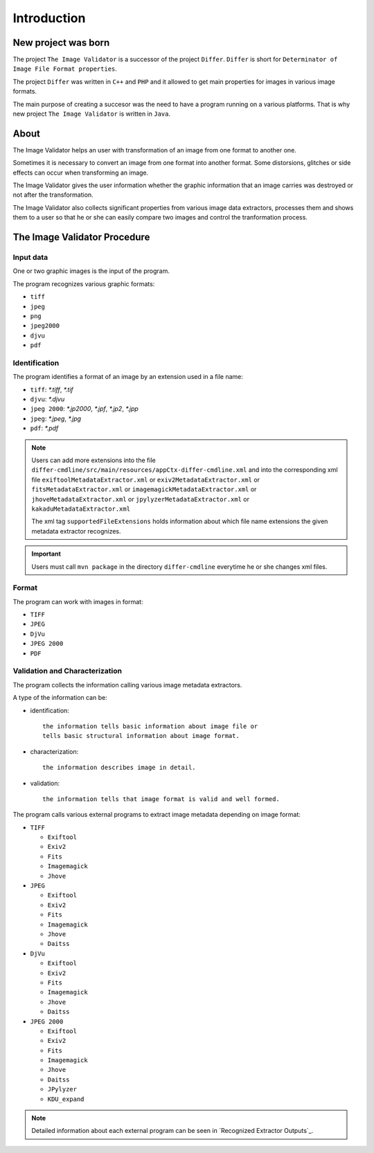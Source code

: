 Introduction
------------------

New project was born
....................

The project ``The Image Validator`` is a successor of the project ``Differ``.
``Differ`` is short for ``Determinator of Image File Format properties``.

The project ``Differ`` was written in ``C++`` and ``PHP`` and it allowed to get
main properties for images in various image formats.

The main purpose of creating a succesor was the need to have a program running
on a various platforms. That is why new project ``The Image Validator`` is written in ``Java``.


About
..............

The Image Validator helps an user with transformation of an image 
from one format to another one.

Sometimes it is necessary to convert an image from one format into another format. 
Some distorsions, glitches or side effects can occur when transforming an image.

The Image Validator gives the user information whether the graphic information that 
an image carries was destroyed or not after the transformation.

The Image Validator also collects significant properties from various image data extractors,
processes them and shows them to a user so that he or she can easily compare two images and control 
the tranformation process.



The Image Validator Procedure
.............................

Input data
~~~~~~~~~~

One or two graphic images is the input of the program.

The program recognizes various graphic formats:

- ``tiff``
- ``jpeg``
- ``png``
- ``jpeg2000``
- ``djvu``
- ``pdf``


Identification
~~~~~~~~~~~~~~

The program identifies a format of an image by an extension used in a file name:

- ``tiff``: `*.tiff`, `*.tif`
- ``djvu``: `*.djvu`
- ``jpeg 2000``: `*.jp2000`, `*.jpf`, `*.jp2`, `*.jpp`
- ``jpeg``: `*.jpeg`, `*.jpg`
- ``pdf``: `*.pdf`

.. note::
   
   Users can add more extensions into the file ``differ-cmdline/src/main/resources/appCtx-differ-cmdline.xml`` and into the corresponding xml file 
   ``exiftoolMetadataExtractor.xml`` 
   or ``exiv2MetadataExtractor.xml`` 
   or ``fitsMetadataExtractor.xml``
   or ``imagemagickMetadataExtractor.xml``
   or ``jhoveMetadataExtractor.xml``
   or ``jpylyzerMetadataExtractor.xml``
   or ``kakaduMetadataExtractor.xml``

   The xml tag ``supportedFileExtensions`` holds information about which file name extensions the given metadata extractor recognizes.

.. important::

   Users must call ``mvn package`` in the directory ``differ-cmdline`` everytime he or she changes xml files.


Format
~~~~~~

The program can work with images in format:

- ``TIFF``
- ``JPEG``
- ``DjVu``
- ``JPEG 2000``
- ``PDF``

Validation and Characterization
~~~~~~~~~~~~~~~~~~~~~~~~~~~~~~~

The program collects the information calling various image metadata extractors.

A type of the information can be:

- identification::

    the information tells basic information about image file or
    tells basic structural information about image format.

- characterization::

    the information describes image in detail.

- validation::

    the information tells that image format is valid and well formed.

The program calls various external programs to extract image metadata depending on image format:

- ``TIFF``

  - ``Exiftool``
  - ``Exiv2``
  - ``Fits``
  - ``Imagemagick``
  - ``Jhove``

- ``JPEG``
  
  - ``Exiftool``
  - ``Exiv2``
  - ``Fits``
  - ``Imagemagick``
  - ``Jhove``
  - ``Daitss``
    

- ``DjVu``
  
  - ``Exiftool``
  - ``Exiv2``
  - ``Fits``
  - ``Imagemagick``
  - ``Jhove``
  - ``Daitss``

- ``JPEG 2000``

  - ``Exiftool``
  - ``Exiv2``
  - ``Fits``
  - ``Imagemagick``
  - ``Jhove``
  - ``Daitss``
  - ``JPylyzer``
  - ``KDU_expand``


.. note:: Detailed information about each external program can be seen in `Recognized Extractor Outputs`_.
